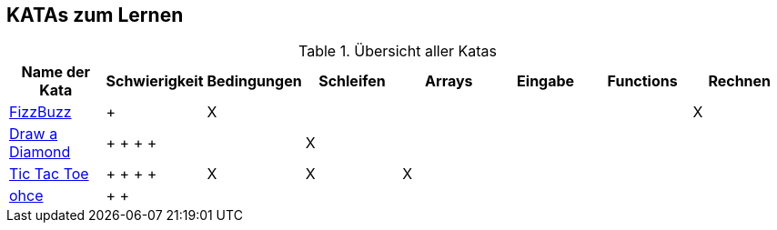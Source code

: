 == KATAs zum Lernen

.Übersicht aller Katas
|===
^|Name der Kata ^|Schwierigkeit ^| Bedingungen ^| Schleifen ^| Arrays ^|Eingabe | Functions | Rechnen

|http://kata-log.rocks/fizz-buzz-kata[FizzBuzz]
^|+
^|X
|
|
|
|
^| X

|http://codingdojo.org/kata/Diamond[Draw a Diamond]
^| + + + + +
^|
^|X 
^|
|
|
|

|http://kata-log.rocks/tic-tac-toe-kata[Tic Tac Toe]
^| + + + + +
^|X
^|X
^|X
|
|
|

|http://kata-log.rocks/ohce-kata[ohce]
^| + + +
^|
^|
^|
^|
^|
^|

|===

